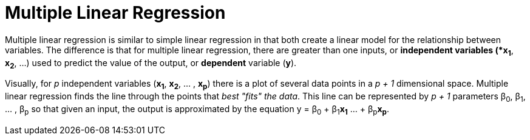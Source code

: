 = Multiple Linear Regression

// tag::introduction[]
Multiple linear regression is similar to simple linear regression in that both create a linear model for the relationship between variables. The difference is that for multiple linear regression, there are greater than one inputs, or *independent variables (*x~1~*, *x~2~*, ...) used to predict the value of the output, or *dependent* variable (*y*). 

Visually, for _p_ independent variables (*x~1~*, *x~2~*, ... , *x~p~*) there is a plot of several data points in a _p + 1_ dimensional space. Multiple linear regression finds the line through the points that _best "fits" the data_. This line can be represented by _p + 1_ parameters β~0~, β~1~, ... , β~p~ so that given an input, the output is approximated by the equation y = β~0~ + β~1~**x~1~** ... + β~p~**x~p~**.   
